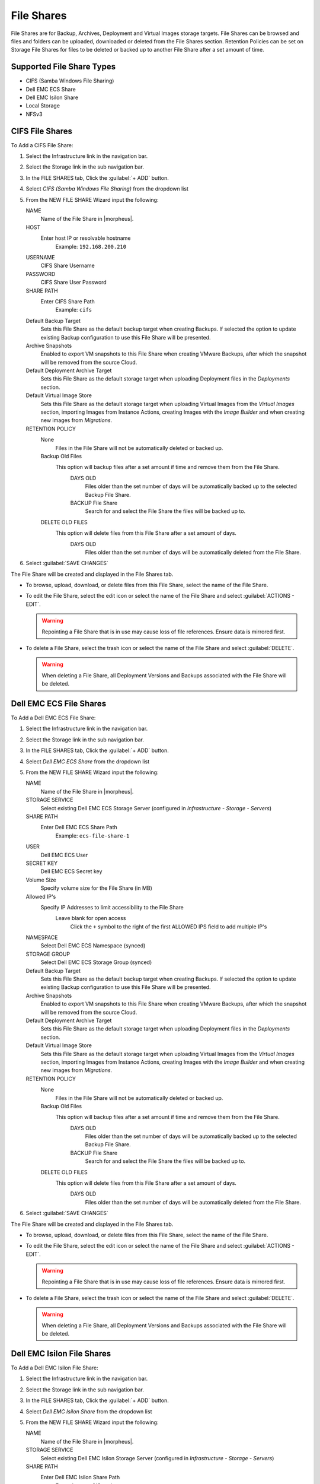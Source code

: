 File Shares
-----------

File Shares are for Backup, Archives, Deployment and Virtual Images storage targets. File Shares can be browsed and files and folders can be uploaded, downloaded or deleted from the File Shares section. Retention Policies can be set on Storage File Shares for files to be deleted or backed up to another File Share after a set amount of time.

Supported File Share Types
^^^^^^^^^^^^^^^^^^^^^^^^^^

* CIFS (Samba Windows File Sharing)
* Dell EMC ECS Share
* Dell EMC Isilon Share
* Local Storage
* NFSv3

CIFS File Shares
^^^^^^^^^^^^^^^^

To Add a CIFS File Share:

#. Select the Infrastructure link in the navigation bar.
#. Select the Storage link in the sub navigation bar.
#. In the FILE SHARES tab, Click the :guilabel:`+ ADD` button.
#. Select `CIFS (Samba Windows File Sharing)` from the dropdown list
#. From the NEW FILE SHARE Wizard input the following:

   NAME
     Name of the File Share in |morpheus|.
   HOST
     Enter host IP or resolvable hostname
      Example: ``192.168.200.210``
   USERNAME
    CIFS Share Username
   PASSWORD
    CIFS Share User Password
   SHARE PATH
    Enter CIFS Share Path
      Example: ``cifs``
   Default Backup Target
    Sets this File Share as the default backup target when creating Backups. If selected the option to update existing Backup configuration to use this File Share will be presented.
   Archive Snapshots
    Enabled to export VM snapshots to this File Share when creating VMware Backups, after which the snapshot will be removed from the source Cloud.
   Default Deployment Archive Target
    Sets this File Share as the default storage target when uploading Deployment files in the `Deployments` section.
   Default Virtual Image Store
    Sets this File Share as the default storage target when uploading Virtual Images from the `Virtual Images` section, importing Images from Instance Actions, creating Images with the `Image Builder` and when creating new images from `Migrations`.

   RETENTION POLICY
    None
      Files in the File Share will not be automatically deleted or backed up.
    Backup Old Files
      This option will backup files after a set amount if time and remove them from the File Share.
        DAYS OLD
          Files older than the set number of days will be automatically backed up to the selected Backup File Share.
        BACKUP File Share
          Search for and select the File Share the files will be backed up to.
    DELETE OLD FILES
      This option will delete files from this File Share after a set amount of days.
        DAYS OLD
          Files older than the set number of days will be automatically deleted from the File Share.

#. Select :guilabel:`SAVE CHANGES`

The File Share will be created and displayed in the File Shares tab.

- To browse, upload, download, or delete files from this File Share, select the name of the File Share.

- To edit the File Share, select the edit icon or select the name of the File Share and select :guilabel:`ACTIONS - EDIT`.

  .. WARNING:: Repointing a File Share that is in use may cause loss of file references. Ensure data is mirrored first.

- To delete a File Share, select the trash icon or select the name of the File Share and select :guilabel:`DELETE`.

  .. WARNING:: When deleting a File Share, all Deployment Versions and Backups associated with the File Share will be deleted.


Dell EMC ECS File Shares
^^^^^^^^^^^^^^^^^^^^^^^^

To Add a Dell EMC ECS File Share:

#. Select the Infrastructure link in the navigation bar.
#. Select the Storage link in the sub navigation bar.
#. In the FILE SHARES tab, Click the :guilabel:`+ ADD` button.
#. Select `Dell EMC ECS Share` from the dropdown list
#. From the NEW FILE SHARE Wizard input the following:

   NAME
     Name of the File Share in |morpheus|.
   STORAGE SERVICE
     Select existing Dell EMC ECS Storage Server (configured in `Infrastructure - Storage - Servers`)
   SHARE PATH
     Enter Dell EMC ECS Share Path
      Example: ``ecs-file-share-1``
   USER
    Dell EMC ECS User
   SECRET KEY
    Dell EMC ECS Secret key
   Volume Size
    Specify volume size for the File Share (in MB)
   Allowed IP's
    Specify IP Addresses to limit accessibility to the File Share
      Leave blank for open access
        Click the ``+`` symbol to the right of the first ALLOWED IPS field to add multiple IP's
   NAMESPACE
     Select Dell EMC ECS Namespace (synced)
   STORAGE GROUP
    Select Dell EMC ECS Storage Group (synced)
   Default Backup Target
    Sets this File Share as the default backup target when creating Backups. If selected the option to update existing Backup configuration to use this File Share will be presented.
   Archive Snapshots
    Enabled to export VM snapshots to this File Share when creating VMware Backups, after which the snapshot will be removed from the source Cloud.
   Default Deployment Archive Target
    Sets this File Share as the default storage target when uploading Deployment files in the `Deployments` section.
   Default Virtual Image Store
    Sets this File Share as the default storage target when uploading Virtual Images from the `Virtual Images` section, importing Images from Instance Actions, creating Images with the `Image Builder` and when creating new images from `Migrations`.

   RETENTION POLICY
    None
      Files in the File Share will not be automatically deleted or backed up.
    Backup Old Files
      This option will backup files after a set amount if time and remove them from the File Share.
        DAYS OLD
          Files older than the set number of days will be automatically backed up to the selected Backup File Share.
        BACKUP File Share
          Search for and select the File Share the files will be backed up to.
    DELETE OLD FILES
      This option will delete files from this File Share after a set amount of days.
        DAYS OLD
          Files older than the set number of days will be automatically deleted from the File Share.

#. Select :guilabel:`SAVE CHANGES`

The File Share will be created and displayed in the File Shares tab.

- To browse, upload, download, or delete files from this File Share, select the name of the File Share.

- To edit the File Share, select the edit icon or select the name of the File Share and select :guilabel:`ACTIONS - EDIT`.

  .. WARNING:: Repointing a File Share that is in use may cause loss of file references. Ensure data is mirrored first.

- To delete a File Share, select the trash icon or select the name of the File Share and select :guilabel:`DELETE`.

  .. WARNING:: When deleting a File Share, all Deployment Versions and Backups associated with the File Share will be deleted.


Dell EMC Isilon File Shares
^^^^^^^^^^^^^^^^^^^^^^^^^^^

To Add a Dell EMC Isilon File Share:

#. Select the Infrastructure link in the navigation bar.
#. Select the Storage link in the sub navigation bar.
#. In the FILE SHARES tab, Click the :guilabel:`+ ADD` button.
#. Select `Dell EMC Isilon Share` from the dropdown list
#. From the NEW FILE SHARE Wizard input the following:

   NAME
     Name of the File Share in |morpheus|.
   STORAGE SERVICE
     Select existing Dell EMC Isilon Storage Server (configured in `Infrastructure - Storage - Servers`)
   SHARE PATH
     Enter Dell EMC Isilon Share Path
      Example: ``ecs-file-share-1``
   Volume Size
    Specify volume size for the File Share (in MB)
   Allowed IP's
    Specify IP Addresses to limit accessibility to the File Share
      Leave blank for open access
        Click the ``+`` symbol to the right of the first ALLOWED IPS field to add multiple IP's
   NAMESPACE
     Select Dell EMC Isilon Namespace (synced)
   STORAGE GROUP
    Select Dell EMC Isilon Storage Group (synced)
   Default Backup Target
    Sets this File Share as the default backup target when creating Backups. If selected the option to update existing Backup configuration to use this File Share will be presented.
   Archive Snapshots
    Enabled to export VM snapshots to this File Share when creating VMware Backups, after which the snapshot will be removed from the source Cloud.
   Default Deployment Archive Target
    Sets this File Share as the default storage target when uploading Deployment files in the `Deployments` section.
   Default Virtual Image Store
    Sets this File Share as the default storage target when uploading Virtual Images from the `Virtual Images` section, importing Images from Instance Actions, creating Images with the `Image Builder` and when creating new images from `Migrations`.

   RETENTION POLICY
    None
      Files in the File Share will not be automatically deleted or backed up.
    Backup Old Files
      This option will backup files after a set amount if time and remove them from the File Share.
        DAYS OLD
          Files older than the set number of days will be automatically backed up to the selected Backup File Share.
        BACKUP File Share
          Search for and select the File Share the files will be backed up to.
    DELETE OLD FILES
      This option will delete files from this File Share after a set amount of days.
        DAYS OLD
          Files older than the set number of days will be automatically deleted from the File Share.

#. Select :guilabel:`SAVE CHANGES`

The File Share will be created and displayed in the File Shares tab.

- To browse, upload, download, or delete files from this File Share, select the name of the File Share.

- To edit the File Share, select the edit icon or select the name of the File Share and select :guilabel:`ACTIONS - EDIT`.

  .. WARNING:: Repointing a File Share that is in use may cause loss of file references. Ensure data is mirrored first.

- To delete a File Share, select the trash icon or select the name of the File Share and select :guilabel:`DELETE`.

  .. WARNING:: When deleting a File Share, all Deployment Versions and Backups associated with the File Share will be deleted.


Local Storage File Shares
^^^^^^^^^^^^^^^^^^^^^^^^^

.. IMPORTANT:: Local Storage refers to local to the |morpheus| Appliance and the path must be owned by `morpheus-app`. Please be conscious of storage space. High Availability configurations require Local Storage File Shares paths to be shared storage paths between the font end |morpheus| Appliances.

.. NOTE:: To change the owner of a file path to be used as a Local Storage File Share, run ``chown morpheus-app.morpheus-app /path`` on the |morpheus| Appliance.

.. NOTE:: |morpheus| will validate path and ownership of the File Share Path.

To Add a Local Storage File Share:

#. Select the Infrastructure link in the navigation bar.
#. Select the Storage link in the sub navigation bar.
#. In the FILE SHARES tab, Click the :guilabel:`+ ADD` button.
#. Select `Local Storage Share` from the dropdown list
#. From the NEW FILE SHARE Wizard input the following:

   NAME
     Name of the File Share in |morpheus|.
   STORAGE PATH
     Enter the File Share path on the local |morpheus| Appliance.
      Example: ``/var/opt/morpheus/morpheus-ui/vms/virtual-images``

      .. IMPORTANT:: High Availability configurations require Local Storage File Shares paths to be shared storage paths between the font end |morpheus| Appliances.
   Default Backup Target
    Sets this File Share as the default backup target when creating Backups. If selected the option to update existing Backup configuration to use this File Share will be presented.
   Archive Snapshots
    Enabled to export VM snapshots to this File Share when creating VMware Backups, after which the snapshot will be removed from the source Cloud.
   Default Deployment Archive Target
    Sets this File Share as the default storage target when uploading Deployment files in the `Deployments` section.
   Default Virtual Image Store
    Sets this File Share as the default storage target when uploading Virtual Images from the `Virtual Images` section, importing Images from Instance Actions, creating Images with the `Image Builder` and when creating new images from `Migrations`.

   RETENTION POLICY
    None
      Files in the File Share will not be automatically deleted or backed up.
    Backup Old Files
      This option will backup files after a set amount if time and remove them from the File Share.
        DAYS OLD
          Files older than the set number of days will be automatically backed up to the selected Backup File Share.
        BACKUP File Share
          Search for and select the File Share the files will be backed up to.
    DELETE OLD FILES
      This option will delete files from this File Share after a set amount of days.
        DAYS OLD
          Files older than the set number of days will be automatically deleted from the File Share.

#. Select :guilabel:`SAVE CHANGES`

The File Share will be created and displayed in the File Shares tab.

- To browse, upload, download, or delete files from this File Share, select the name of the File Share.

- To edit the File Share, select the edit icon or select the name of the File Share and select :guilabel:`ACTIONS - EDIT`.

  .. WARNING:: Repointing a File Share that is in use may cause loss of file references. Ensure data is mirrored first.

- To delete a File Share, select the trash icon or select the name of the File Share and select :guilabel:`DELETE`.

  .. WARNING:: When deleting a File Share, all Deployment Versions and Backups associated with the File Share will be deleted.

NFSv3 File Shares
^^^^^^^^^^^^^^^^^

.. NOTE:: Configure access to the NFS folder on the NFS Provider prior to adding the NFSv3 File Share.

.. NOTE:: Upon save |morpheus| will create a persistent mount owned by ``morpheus-app.morpheus-app`` on the |morpheus| Appliance for the NFSv3 File Share.

To Add a NFSv3 File Share:

#. Select the Infrastructure link in the navigation bar.
#. Select the Storage link in the sub navigation bar.
#. In the FILE SHARES tab, Click the :guilabel:`+ ADD` button.
#. Select `NFSv3` from the dropdown list
#. From the NEW FILE SHARE Wizard input the following:

   NAME
     Name of the File Share in |morpheus|.
   HOST
     Enter the File Share path on the local |morpheus| Appliance.
   EXPORT FOLDER
     Enter the NFSv3 Folder
   Default Backup Target
    Sets this File Share as the default backup target when creating Backups. If selected the option to update existing Backup configuration to use this File Share will be presented.
   Archive Snapshots
    Enabled to export VM snapshots to this File Share when creating VMware Backups, after which the snapshot will be removed from the source Cloud.
   Default Deployment Archive Target
    Sets this File Share as the default storage target when uploading Deployment files in the `Deployments` section.
   Default Virtual Image Store
    Sets this File Share as the default storage target when uploading Virtual Images from the `Virtual Images` section, importing Images from Instance Actions, creating Images with the `Image Builder` and when creating new images from `Migrations`.

   RETENTION POLICY
    None
      Files in the File Share will not be automatically deleted or backed up.
    Backup Old Files
      This option will backup files after a set amount if time and remove them from the File Share.
        DAYS OLD
          Files older than the set number of days will be automatically backed up to the selected Backup File Share.
        BACKUP File Share
          Search for and select the File Share the files will be backed up to.
    DELETE OLD FILES
      This option will delete files from this File Share after a set amount of days.
        DAYS OLD
          Files older than the set number of days will be automatically deleted from the File Share.

#. Select :guilabel:`SAVE CHANGES`

The File Share will be created and displayed in the File Shares tab.

- To browse, upload, download, or delete files from this File Share, select the name of the File Share.

- To edit the File Share, select the edit icon or select the name of the File Share and select :guilabel:`ACTIONS - EDIT`.

  .. WARNING:: Repointing a File Share that is in use may cause loss of file references. Ensure data is mirrored first.

- To delete a File Share, select the trash icon or select the name of the File Share and select :guilabel:`DELETE`.

  .. WARNING:: When deleting a File Share, all Deployment Versions and Backups associated with the File Share will be deleted.
